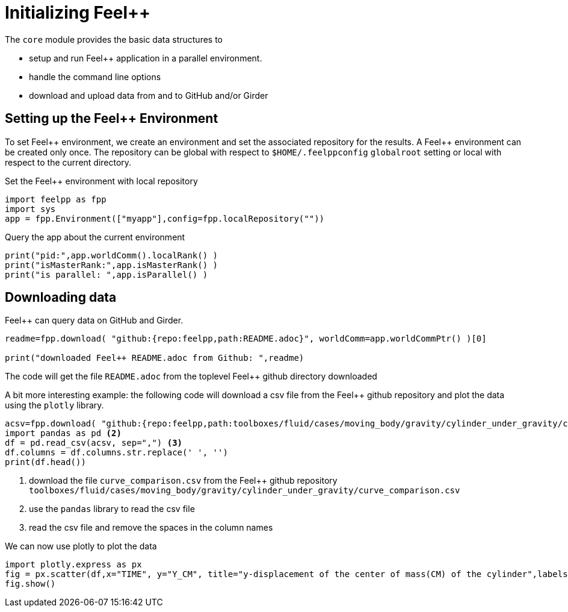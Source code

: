 = Initializing {feelpp}
:feelpp: Feel++
:page-jupyter:
:page-plotly:

The `core` module provides the basic data structures to

* setup and run {feelpp} application in a parallel environment.
* handle the command line options
* download and upload data from and to GitHub and/or Girder

== Setting up the {feelpp} Environment

To set {feelpp} environment, we create an environment and set the associated repository for the results.
A {feelpp} environment can be created only once.
The repository can be global with respect to `$HOME/.feelppconfig` `globalroot` setting  or local with respect to the current directory.

.Set the {feelpp} environment with local repository
[source%dynamic,python]
----
import feelpp as fpp
import sys
app = fpp.Environment(["myapp"],config=fpp.localRepository(""))
----

.Query the app about the current environment
[source%dynamic,python]
----
print("pid:",app.worldComm().localRank() )
print("isMasterRank:",app.isMasterRank() )
print("is parallel: ",app.isParallel() )
----

== Downloading data

{feelpp} can query data on GitHub and Girder.

[source%dynamic,python]
----
readme=fpp.download( "github:{repo:feelpp,path:README.adoc}", worldComm=app.worldCommPtr() )[0]

print("downloaded Feel++ README.adoc from Github: ",readme)
----

The code will get the file `README.adoc` from the toplevel {feelpp} github directory downloaded

A bit more interesting example: the following code will download a csv file from the {feelpp} github repository and plot the data using the `plotly` library.

[source%dynamic,python]
----
acsv=fpp.download( "github:{repo:feelpp,path:toolboxes/fluid/cases/moving_body/gravity/cylinder_under_gravity/curve_comparison.csv}", worldComm=app.worldCommPtr() )[0] <1>
import pandas as pd <2>
df = pd.read_csv(acsv, sep=",") <3>
df.columns = df.columns.str.replace(' ', '')
print(df.head())
----
<1> download the file `curve_comparison.csv` from the {feelpp} github repository `toolboxes/fluid/cases/moving_body/gravity/cylinder_under_gravity/curve_comparison.csv`
<2> use the `pandas` library to read the csv file
<3> read the csv file and remove the spaces in the column names

We can now use plotly to plot the data

[source%dynamic%raw,python]
----
import plotly.express as px
fig = px.scatter(df,x="TIME", y="Y_CM", title="y-displacement of the center of mass(CM) of the cylinder",labels={"TIME":"t (s)","Y_CM":r'y-displacement (m)'})
fig.show()
----
